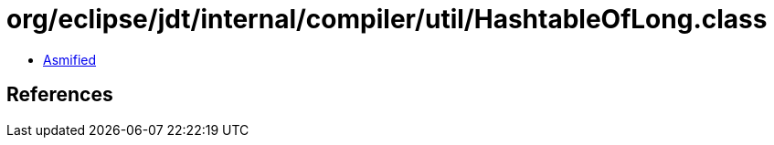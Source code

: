 = org/eclipse/jdt/internal/compiler/util/HashtableOfLong.class

 - link:HashtableOfLong-asmified.java[Asmified]

== References

